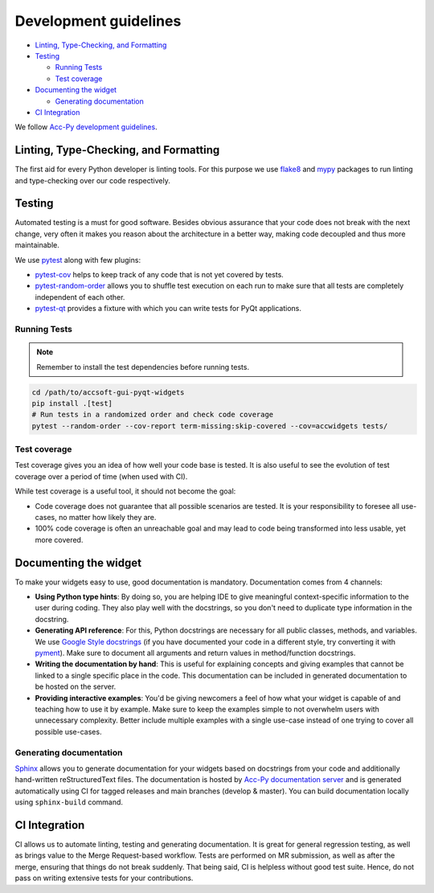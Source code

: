 Development guidelines
======================

- `Linting, Type-Checking, and Formatting`_
- `Testing`_

  * `Running Tests`_
  * `Test coverage`_

- `Documenting the widget`_

  * `Generating documentation`_

- `CI Integration`_


We follow
`Acc-Py development guidelines <https://wikis.cern.ch/display/ACCPY/Development+Guidelines#DevelopmentGuidelines-CodingConventions>`__.


Linting, Type-Checking, and Formatting
--------------------------------------

The first aid for every Python developer is linting tools. For this purpose we use `flake8 <https://gitlab.com/pycqa/flake8>`__
and `mypy <http://www.mypy-lang.org/>`__ packages to run linting and type-checking over our code respectively.

.. todo:: Future may see a common coding style powered by `auto formatters <https://issues.cern.ch/browse/ACCPY-427>`__.


Testing
-------

Automated testing is a must for good software. Besides obvious assurance that your code does not break with the next
change, very often it makes you reason about the architecture in a better way, making code decoupled and thus more
maintainable.

We use `pytest <https://docs.pytest.org/en/latest/>`__ along with few plugins:

- `pytest-cov <https://pytest-cov.readthedocs.io/en/latest/>`__ helps to keep track of any code that is not yet covered by tests.
- `pytest-random-order <https://pythonhosted.org/pytest-random-order/>`__ allows you to shuffle test execution on each run to make sure that all tests are completely independent of each other.
- `pytest-qt <https://pytest-qt.readthedocs.io/en/latest/index.html>`__ provides a fixture with which you can write tests for PyQt applications.

Running Tests
^^^^^^^^^^^^^

.. note:: Remember to install the test dependencies before running tests.

.. code-block:: bash

   cd /path/to/accsoft-gui-pyqt-widgets
   pip install .[test]
   # Run tests in a randomized order and check code coverage
   pytest --random-order --cov-report term-missing:skip-covered --cov=accwidgets tests/


Test coverage
^^^^^^^^^^^^^

Test coverage gives you an idea of how well your code base is tested. It is also useful to see the evolution of test
coverage over a period of time (when used with CI).

While test coverage is a useful tool, it should not become the goal:

- Code coverage does not guarantee that all possible scenarios are tested. It is your responsibility to foresee all
  use-cases, no matter how likely they are.
- 100% code coverage is often an unreachable goal and may lead to code being transformed into less usable, yet more covered.


Documenting the widget
----------------------

To make your widgets easy to use, good documentation is mandatory. Documentation comes from 4 channels:

- **Using Python type hints**: By doing so, you are helping IDE to give meaningful context-specific information to the
  user during coding. They also play well with the docstrings, so you don't need to duplicate type information in the docstring.
- **Generating API reference**: For this, Python docstrings are necessary for all public classes, methods, and variables.
  We use `Google Style docstrings <http://google.github.io/styleguide/pyguide.html>`__ (if you have documented your code
  in a different style, try converting it with `pyment <http://daouzli.com/blog/pyment.html>`__). Make sure to document
  all arguments and return values in method/function docstrings.
- **Writing the documentation by hand**: This is useful for explaining concepts and giving examples that cannot be
  linked to a single specific place in the code. This documentation can be included in generated documentation to be
  hosted on the server.
- **Providing interactive examples**: You'd be giving newcomers a feel of how what your widget is capable of and
  teaching how to use it by example. Make sure to keep the examples simple to not overwhelm users with unnecessary
  complexity. Better include multiple examples with a single use-case instead of one trying to cover all possible use-cases.


Generating documentation
^^^^^^^^^^^^^^^^^^^^^^^^

`Sphinx <http://www.sphinx-doc.org/en/master/>`__ allows you to generate documentation for your widgets based on
docstrings from your code and additionally hand-written reStructuredText files. The documentation is hosted by
`Acc-Py documentation server <https://acc-py.web.cern.ch/gitlab/acc-co/accsoft/gui/accsoft-gui-pyqt-widgets/docs/stable/>`__
and is generated automatically using CI for tagged releases and main branches (develop & master). You can build
documentation locally using ``sphinx-build`` command.


CI Integration
--------------

CI allows us to automate linting, testing and generating documentation. It is great for general regression testing,
as well as brings value to the Merge Request-based workflow. Tests are performed on MR submission, as well as after
the merge, ensuring that things do not break suddenly. That being said, CI is helpless without good test suite.
Hence, do not pass on writing extensive tests for your contributions.
